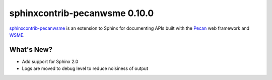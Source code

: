 ================================
 sphinxcontrib-pecanwsme 0.10.0
================================

.. tags:: sphinxcontrib-pecanwsme, pecan, WSME, sphinx, release

`sphinxcontrib-pecanwsme`_ is an extension to Sphinx for documenting APIs
built with the Pecan_ web framework and WSME_.

.. _sphinxcontrib-pecanwsme: https://pypi.python.org/pypi/sphinxcontrib-pecanwsme
.. _Pecan: http://pecanpy.org/
.. _WSME: https://pypi.python.org/pypi/WSME

What's New?
===========

* Add support for Sphinx 2.0
* Logs are moved to debug level to reduce noisiness of output
